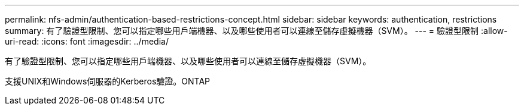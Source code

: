 ---
permalink: nfs-admin/authentication-based-restrictions-concept.html 
sidebar: sidebar 
keywords: authentication, restrictions 
summary: 有了驗證型限制、您可以指定哪些用戶端機器、以及哪些使用者可以連線至儲存虛擬機器（SVM）。 
---
= 驗證型限制
:allow-uri-read: 
:icons: font
:imagesdir: ../media/


[role="lead"]
有了驗證型限制、您可以指定哪些用戶端機器、以及哪些使用者可以連線至儲存虛擬機器（SVM）。

支援UNIX和Windows伺服器的Kerberos驗證。ONTAP
